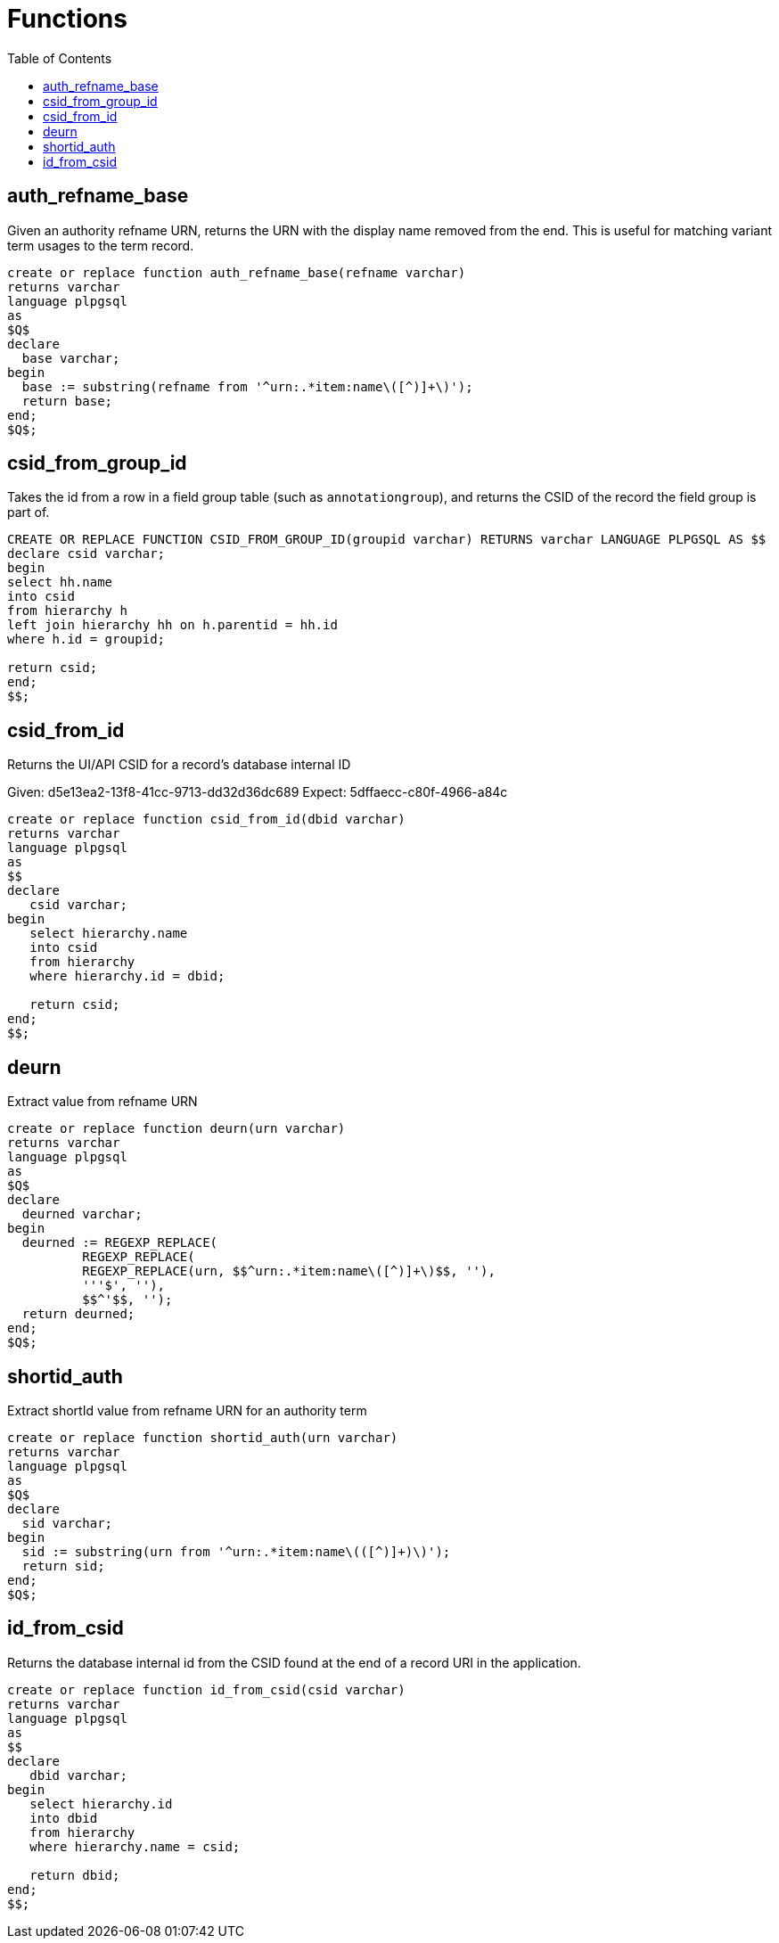 :toc:
:toc-placement!:
:toclevels: 4

= Functions

toc::[]

== auth_refname_base

Given an authority refname URN, returns the URN with the display name removed from the end. This is useful for matching variant term usages to the term record.

[source,sql]
----
create or replace function auth_refname_base(refname varchar)
returns varchar
language plpgsql
as
$Q$
declare
  base varchar;
begin
  base := substring(refname from '^urn:.*item:name\([^)]+\)');
  return base;
end;
$Q$;
----

== csid_from_group_id

Takes the id from a row in a field group table (such as `annotationgroup`), and returns the CSID of the record the field group is part of.

[source,sql]
----
CREATE OR REPLACE FUNCTION CSID_FROM_GROUP_ID(groupid varchar) RETURNS varchar LANGUAGE PLPGSQL AS $$
declare csid varchar;
begin
select hh.name
into csid
from hierarchy h
left join hierarchy hh on h.parentid = hh.id
where h.id = groupid;

return csid;
end;
$$;
----

== csid_from_id

Returns the UI/API CSID for a record's database internal ID

Given: d5e13ea2-13f8-41cc-9713-dd32d36dc689
Expect: 5dffaecc-c80f-4966-a84c

[source,sql]
----
create or replace function csid_from_id(dbid varchar)
returns varchar
language plpgsql
as
$$
declare
   csid varchar;
begin
   select hierarchy.name
   into csid
   from hierarchy
   where hierarchy.id = dbid;

   return csid;
end;
$$;
----

== deurn

Extract value from refname URN

[source,sql]
----
create or replace function deurn(urn varchar)
returns varchar
language plpgsql
as
$Q$
declare
  deurned varchar;
begin
  deurned := REGEXP_REPLACE(
	  REGEXP_REPLACE(
	  REGEXP_REPLACE(urn, $$^urn:.*item:name\([^)]+\)$$, ''),
	  '''$', ''),
	  $$^'$$, '');
  return deurned;
end;
$Q$;
----

== shortid_auth

Extract shortId value from refname URN for an authority term

[source,sql]
----
create or replace function shortid_auth(urn varchar)
returns varchar
language plpgsql
as
$Q$
declare
  sid varchar;
begin
  sid := substring(urn from '^urn:.*item:name\(([^)]+)\)');
  return sid;
end;
$Q$;
----

== id_from_csid

Returns the database internal id from the CSID found at the end of a record URI in the application.

[source,sql]
----
create or replace function id_from_csid(csid varchar)
returns varchar
language plpgsql
as
$$
declare
   dbid varchar;
begin
   select hierarchy.id
   into dbid
   from hierarchy
   where hierarchy.name = csid;

   return dbid;
end;
$$;
----
